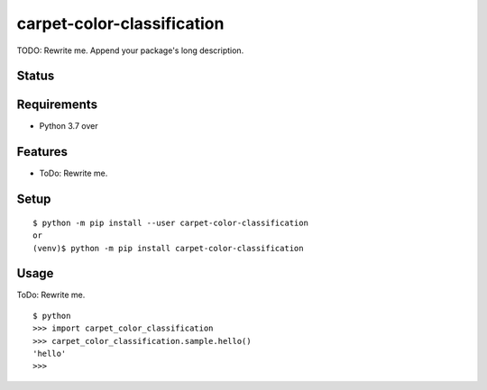 =============================
 carpet-color-classification
=============================

TODO: Rewrite me. Append your package's long description.


Status
======

.. image:: https://secure.travis-ci.org/tim-fan/carpet-color-classification.png?branch=master
   :target: http://travis-ci.org/tim-fan/carpet-color-classification
.. image:: https://coveralls.io/repos/tim-fan/carpet-color-classification/badge.png?branch=master
   :target: https://coveralls.io/r/tim-fan/carpet-color-classification?branch=master
.. image:: https://img.shields.io/pypi/v/carpet-color-classification.svg
   :target: https://pypi.python.org/pypi/carpet-color-classification
.. image:: https://readthedocs.org/projects/carpet-color-classification/badge/?version=latest
   :target: https://readthedocs.org/projects/carpet-color-classification/?badge=latest
   :alt: Documentation Status


Requirements
============

* Python 3.7 over

Features
========

* ToDo: Rewrite me.

Setup
=====

::

  $ python -m pip install --user carpet-color-classification
  or
  (venv)$ python -m pip install carpet-color-classification

Usage
=====

ToDo: Rewrite me.

::

  $ python
  >>> import carpet_color_classification
  >>> carpet_color_classification.sample.hello()
  'hello'
  >>>


